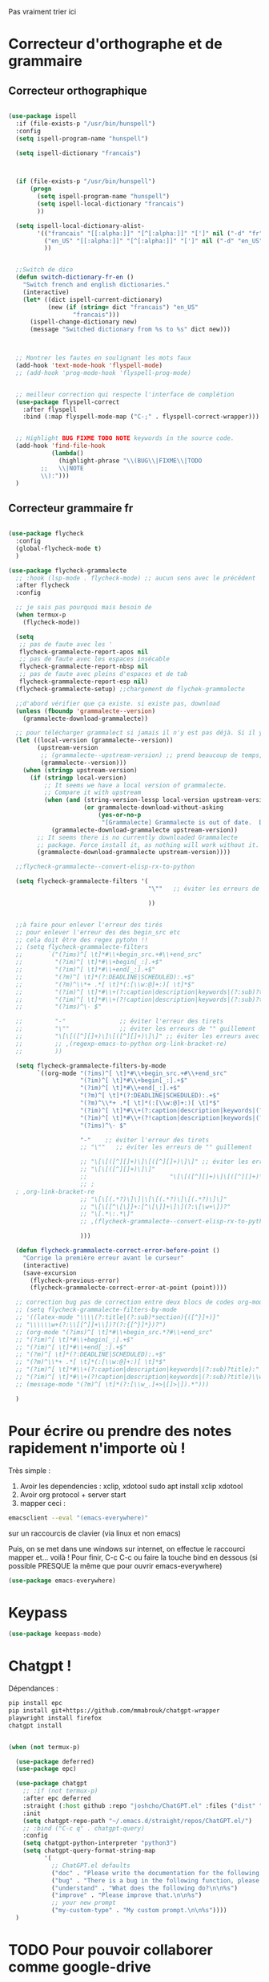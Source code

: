 Pas vraiment trier ici

* Correcteur d'orthographe et de grammaire

** Correcteur orthographique


 #+BEGIN_SRC emacs-lisp

   (use-package ispell
     :if (file-exists-p "/usr/bin/hunspell")
     :config
     (setq ispell-program-name "hunspell")
  
     (setq ispell-dictionary "francais")



     (if (file-exists-p "/usr/bin/hunspell")                                         
         (progn
           (setq ispell-program-name "hunspell")
           (setq ispell-local-dictionary "francais")
           ))

     (setq ispell-local-dictionary-alist- 
           '(("francais" "[[:alpha:]]" "[^[:alpha:]]" "[']" nil ("-d" "fr") nil utf-8)
             ("en_US" "[[:alpha:]]" "[^[:alpha:]]" "[']" nil ("-d" "en_US") nil utf-8)
             ))


     ;;Switch de dico 
     (defun switch-dictionary-fr-en ()
       "Switch french and english dictionaries."
       (interactive)
       (let* ((dict ispell-current-dictionary)
              (new (if (string= dict "francais") "en_US"
                     "francais")))
         (ispell-change-dictionary new)
         (message "Switched dictionary from %s to %s" dict new)))



     ;; Montrer les fautes en soulignant les mots faux 
     (add-hook 'text-mode-hook 'flyspell-mode)
     ;; (add-hook 'prog-mode-hook 'flyspell-prog-mode)


     ;; meilleur correction qui respecte l'interface de complétion
     (use-package flyspell-correct
       :after flyspell
       :bind (:map flyspell-mode-map ("C-;" . flyspell-correct-wrapper)))


     ;; Highlight BUG FIXME TODO NOTE keywords in the source code.
     (add-hook 'find-file-hook
               (lambda()
                 (highlight-phrase "\\(BUG\\|FIXME\\|TODO
            ;;   \\|NOTE
            \\):")))
     )

 #+END_SRC



** Correcteur grammaire fr



#+begin_src emacs-lisp

  (use-package flycheck
    :config
    (global-flycheck-mode t)
    )

  (use-package flycheck-grammalecte
    ;; :hook (lsp-mode . flycheck-mode) ;; aucun sens avec le précédent
    :after flycheck
    :config

    ;; je sais pas pourquoi mais besoin de
    (when termux-p
      (flycheck-mode))

    (setq
     ;; pas de faute avec les '
     flycheck-grammalecte-report-apos nil
     ;; pas de faute avec les espaces insécable
     flycheck-grammalecte-report-nbsp nil
     ;; pas de faute avec pleins d'espaces et de tab
     flycheck-grammalecte-report-esp nil)
    (flycheck-grammalecte-setup) ;;chargement de flychek-grammalecte

    ;;d'abord vérifier que ça existe. si existe pas, download
    (unless (fboundp 'grammalecte--version)
      (grammalecte-download-grammalecte))

    ;; pour télécharger grammalect si jamais il n'y est pas déjà. Si il y est, ne fait rien
    (let ((local-version (grammalecte--version))
          (upstream-version
           ;; (grammalecte--upstream-version) ;; prend beaucoup de temps, mais remettre ça
           (grammalecte--version)))
      (when (stringp upstream-version)
        (if (stringp local-version)
            ;; It seems we have a local version of grammalecte.
            ;; Compare it with upstream
            (when (and (string-version-lessp local-version upstream-version)
                       (or grammalecte-download-without-asking
                           (yes-or-no-p
                            "[Grammalecte] Grammalecte is out of date.  Download it NOW?")))
              (grammalecte-download-grammalecte upstream-version))
          ;; It seems there is no currently downloaded Grammalecte
          ;; package. Force install it, as nothing will work without it.
          (grammalecte-download-grammalecte upstream-version))))

    ;;flycheck-grammalecte--convert-elisp-rx-to-python

    (setq flycheck-grammalecte-filters '(
                                         "\""   ;; éviter les erreurs de "" guillement

                                         ))


    ;;à faire pour enlever l'erreur des tirés
    ;; pour enlever l'erreur des des begin_src etc
    ;; cela doit être des regex pytohn !!
    ;; (setq flycheck-grammalecte-filters
    ;;       `("(?ims)^[ \t]*#\\+begin_src.+#\\+end_src"
    ;;         "(?im)^[ \t]*#\\+begin[_:].+$"
    ;;         "(?im)^[ \t]*#\\+end[_:].+$"
    ;;         "(?m)^[ \t]*(?:DEADLINE|SCHEDULED):.+$"
    ;;         "(?m)^\\*+ .*[ \t]*(:[\\w:@]+:)[ \t]*$"
    ;;         "(?im)^[ \t]*#\\+(?:caption|description|keywords|(?:sub)?title):"
    ;;         "(?im)^[ \t]*#\\+(?!caption|description|keywords|(?:sub)?title)\\w+:.*$"
    ;;         "(?ims)^\- $"

    ;;         "-"				 ;; éviter l'erreur des tirets
    ;;         "\""				 ;; éviter les erreurs de "" guillement
    ;;         "\[\[([^][]+)\]\[([^][]+)\]\]" ;; éviter les erreurs avec les liens
    ;;         ;; ,(regexp-emacs-to-python org-link-bracket-re)
    ;;         ))

    (setq flycheck-grammalecte-filters-by-mode
          `((org-mode "(?ims)^[ \t]*#\\+begin_src.+#\\+end_src"
                      "(?im)^[ \t]*#\\+begin[_:].+$"
                      "(?im)^[ \t]*#\\+end[_:].+$"
                      "(?m)^[ \t]*(?:DEADLINE|SCHEDULED):.+$"
                      "(?m)^\\*+ .*[ \t]*(:[\\w:@]+:)[ \t]*$"
                      "(?im)^[ \t]*#\\+(?:caption|description|keywords|(?:sub)?title):"
                      "(?im)^[ \t]*#\\+(?!caption|description|keywords|(?:sub)?title)\\w+:.*$"
                      "(?ims)^\- $"

                      "-"    ;; éviter l'erreur des tirets
                      ;; "\""   ;; éviter les erreurs de "" guillement

                      ;; "\[\[([^][]+)\]\[([^][]+)\]\]" ;; éviter les erreurs avec les liens
                      ;; "\[\[([^][]+)\]\]"
                      ;;                       "\[\[([^][]+)\]\[([^][]+)\]\]"
                      ;; ;
    ; ,org-link-bracket-re
                      ;; "\[\[(.*?)\]\]|\[\[(.*?)\]\[(.*?)\]\]"
                      ;; "\[\[[^\[\]]+:[^\[\]]+\]\](?:\[\w+\])?"
                      ;; "\[.*\:.*\]"
                      ;; ,(flycheck-grammalecte--convert-elisp-rx-to-python org-link-bracket-re)

                      )))

    (defun flycheck-grammalecte-correct-error-before-point ()
      "Corrige la première erreur avant le curseur"
      (interactive)
      (save-excursion
        (flycheck-previous-error)
        (flycheck-grammalecte-correct-error-at-point (point))))

    ;; correction bug pas de correction entre deux blocs de codes org-mode, TODO ne marche tjr pas
    ;; (setq flycheck-grammalecte-filters-by-mode
    ;; '((latex-mode "\\\\(?:title|(?:sub)*section){([^}]+)}"
    ;; "\\\\\\w+(?:\\[[^]]+\\])?(?:{[^}]*})?")
    ;; (org-mode "(?ims)^[ \t]*#\\+begin_src.*?#\\+end_src"
    ;; "(?im)^[ \t]*#\\+begin[_:].+$"
    ;; "(?im)^[ \t]*#\\+end[_:].+$"
    ;; "(?m)^[ \t]*(?:DEADLINE|SCHEDULED):.+$"
    ;; "(?m)^\\*+ .*[ \t]*(:[\\w:@]+:)[ \t]*$"
    ;; "(?im)^[ \t]*#\\+(?:caption|description|keywords|(?:sub)?title):"
    ;; "(?im)^[ \t]*#\\+(?!caption|description|keywords|(?:sub)?title)\\w+:.*$")
    ;; (message-mode "(?m)^[ \t]*(?:[\\w_.]+>|[]>|]).*")))

    )

  #+end_src

* Pour écrire ou prendre des notes rapidement n'importe où !


Très simple :
1. Avoir les dependencies : xclip, xdotool sudo apt install xclip xdotool
2. Avoir org protocol + server start
3. mapper ceci :
#+begin_src sh
emacsclient --eval "(emacs-everywhere)"
#+end_src
sur un raccourcis de clavier (via linux et non emacs)

Puis, on se met dans une windows sur internet, on effectue le
raccourci mapper et... voilà ! Pour finir, C-c C-c ou faire la touche bind en
dessous (si possible PRESQUE la même que pour ouvrir emacs-everywhere)

#+begin_src emacs-lisp
  (use-package emacs-everywhere)
#+end_src


* Keypass

#+begin_src emacs-lisp
(use-package keepass-mode)
#+end_src

* Chatgpt !


Dépendances : 
#+begin_src sh
pip install epc
pip install git+https://github.com/mmabrouk/chatgpt-wrapper
playwright install firefox
chatgpt install
#+end_src


#+begin_src emacs-lisp

  (when (not termux-p)

    (use-package deferred)
    (use-package epc)

    (use-package chatgpt
      ;; :if (not termux-p)
      :after epc deferred
      :straight (:host github :repo "joshcho/ChatGPT.el" :files ("dist" "*.el"))
      :init
      (setq chatgpt-repo-path "~/.emacs.d/straight/repos/ChatGPT.el/")
      ;; :bind ("C-c q" . chatgpt-query)
      :config
      (setq chatgpt-python-interpreter "python3")
      (setq chatgpt-query-format-string-map
            '(
              ;; ChatGPT.el defaults
              ("doc" . "Please write the documentation for the following function.\n\n%s")
              ("bug" . "There is a bug in the following function, please help me fix it.\n\n%s")
              ("understand" . "What does the following do?\n\n%s")
              ("improve" . "Please improve that.\n\n%s")
              ;; your new prompt
              ("my-custom-type" . "My custom prompt.\n\n%s"))))
    )

#+end_src


* TODO Pour pouvoir collaborer comme google-drive
:LOGBOOK:
- State "TODO"       from              [2023-02-23 Thu 15:57]
:END:

https://code.librehq.com/qhong/crdt.el


Ou essayer ceci : https://www.reddit.com/r/orgmode/comments/w1wpk9/how_do_you_collaborate_through_org_files/
